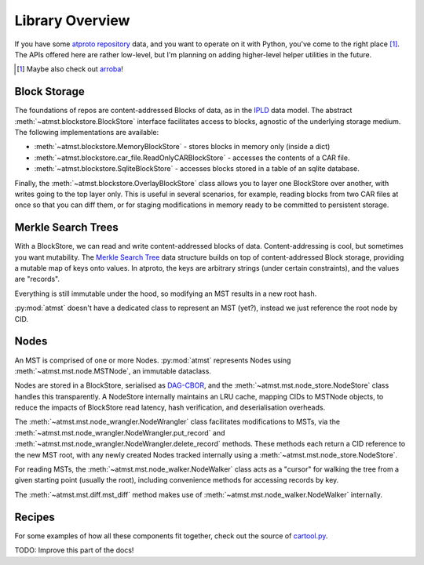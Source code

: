.. _overview:

Library Overview
================

If you have some `atproto repository <https://atproto.com/specs/repository>`_ data, and you want to operate on it with Python, you've come to the right place [1]_. The APIs offered here are rather low-level, but I'm planning on adding higher-level helper utilities in the future.

.. [1] Maybe also check out `arroba <https://github.com/snarfed/arroba>`_!

=============
Block Storage
=============

The foundations of repos are content-addressed Blocks of data, as in the `IPLD <https://ipld.io/docs/motivation/benefits-of-content-addressing/>`_ data model. The abstract :meth:`~atmst.blockstore.BlockStore` interface facilitates access to blocks, agnostic of the underlying storage medium. The following implementations are available:

* :meth:`~atmst.blockstore.MemoryBlockStore` - stores blocks in memory only (inside a dict)

* :meth:`~atmst.blockstore.car_file.ReadOnlyCARBlockStore` - accesses the contents of a CAR file.

* :meth:`~atmst.blockstore.SqliteBlockStore` - accesses blocks stored in a table of an sqlite database.

Finally, the :meth:`~atmst.blockstore.OverlayBlockStore` class allows you to layer one BlockStore over another, with writes going to the top layer only. This is useful in several scenarios, for example, reading blocks from two CAR files at once so that you can diff them, or for staging modifications in memory ready to be committed to persistent storage.

===================
Merkle Search Trees
===================

With a BlockStore, we can read and write content-addressed blocks of data. Content-addressing is cool, but sometimes you want mutability. The `Merkle Search Tree <https://inria.hal.science/hal-02303490/document>`_ data structure builds on top of content-addressed Block storage, providing a mutable map of keys onto values. In atproto, the keys are arbitrary strings (under certain constraints), and the values are "records".

Everything is still immutable under the hood, so modifying an MST results in a new root hash.

:py:mod:`atmst` doesn't have a dedicated class to represent an MST (yet?), instead we just reference the root node by CID.

=====
Nodes
=====

An MST is comprised of one or more Nodes. :py:mod:`atmst` represents Nodes using :meth:`~atmst.mst.node.MSTNode`, an immutable dataclass.

Nodes are stored in a BlockStore, serialised as `DAG-CBOR <https://ipld.io/docs/codecs/known/dag-cbor/>`_, and the :meth:`~atmst.mst.node_store.NodeStore` class handles this transparently. A NodeStore internally maintains an LRU cache, mapping CIDs to MSTNode objects, to reduce the impacts of BlockStore read latency, hash verification, and deserialisation overheads.

The :meth:`~atmst.mst.node_wrangler.NodeWrangler` class facilitates modifications to MSTs, via the :meth:`~atmst.mst.node_wrangler.NodeWrangler.put_record` and :meth:`~atmst.mst.node_wrangler.NodeWrangler.delete_record` methods. These methods each return a CID reference to the new MST root, with any newly created Nodes tracked internally using a :meth:`~atmst.mst.node_store.NodeStore`.

For reading MSTs, the :meth:`~atmst.mst.node_walker.NodeWalker` class acts as a "cursor" for walking the tree from a given starting point (usually the root), including convenience methods for accessing records by key.

The :meth:`~atmst.mst.diff.mst_diff` method makes use of :meth:`~atmst.mst.node_walker.NodeWalker` internally.

=======
Recipes
=======

For some examples of how all these components fit together, check out the source of `cartool.py <https://github.com/DavidBuchanan314/atmst/blob/main/src/atmst/cartool.py>`_.

TODO: Improve this part of the docs!
